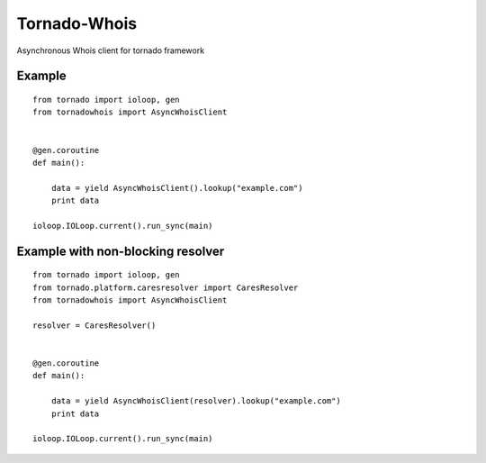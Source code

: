 Tornado-Whois
===============

Asynchronous Whois client for tornado framework

Example
~~~~~~~

::

    from tornado import ioloop, gen
    from tornadowhois import AsyncWhoisClient


    @gen.coroutine
    def main():

        data = yield AsyncWhoisClient().lookup("example.com")
        print data

    ioloop.IOLoop.current().run_sync(main)


Example with non-blocking resolver
~~~~~~~~~~~~~~~~~~~~~~~~~~~~~~~~~~

::

    from tornado import ioloop, gen
    from tornado.platform.caresresolver import CaresResolver
    from tornadowhois import AsyncWhoisClient

    resolver = CaresResolver()


    @gen.coroutine
    def main():

        data = yield AsyncWhoisClient(resolver).lookup("example.com")
        print data

    ioloop.IOLoop.current().run_sync(main)

